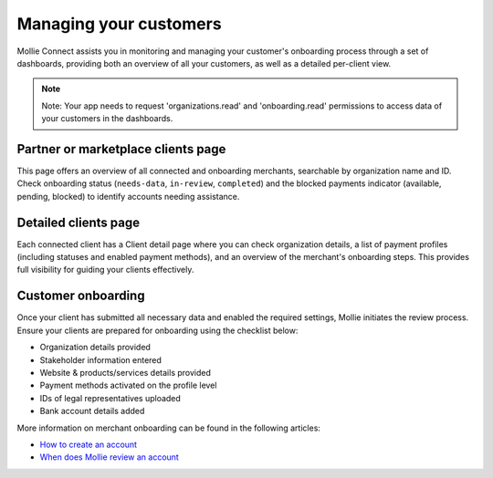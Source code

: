 Managing your customers
================================

Mollie Connect assists you in monitoring and managing your customer's onboarding process through a set of dashboards, providing 
both an overview of all your customers, as well as a detailed per-client view.

.. note:: Note: Your app needs to request 'organizations.read' and 'onboarding.read' permissions to access data of your customers in 
    the dashboards.

Partner or marketplace clients page  
-----------------------------------

This page offers an overview of all connected and onboarding merchants, searchable by organization name and ID. Check onboarding status 
(``needs-data``, ``in-review``, ``completed``) and the blocked payments indicator (available, pending, blocked) to identify accounts needing assistance.

.. image:: images/connect-clients-page.png
   :class: boxed-in-dark-mode

Detailed clients page  
---------------------

Each connected client has a Client detail page where you can check organization details, a list of payment profiles (including statuses and enabled 
payment methods), and an overview of the merchant's onboarding steps. This provides full visibility for guiding your clients effectively.

.. image:: images/connect-detailed-page.png
   :class: boxed-in-dark-mode

Customer onboarding  
-------------------

Once your client has submitted all necessary data and enabled the required settings, Mollie initiates the review process. Ensure your clients are 
prepared for onboarding using the checklist below:

* Organization details provided
* Stakeholder information entered
* Website & products/services details provided
* Payment methods activated on the profile level
* IDs of legal representatives uploaded
* Bank account details added

More information on merchant onboarding can be found in the following articles:

* `How to create an account <https://help.mollie.com/hc/en-us/articles/210709969-How-do-I-create-an-account->`_
* `When does Mollie review an account <https://help.mollie.com/hc/en-us/articles/360017472719-When-will-Mollie-review-my-account->`_




